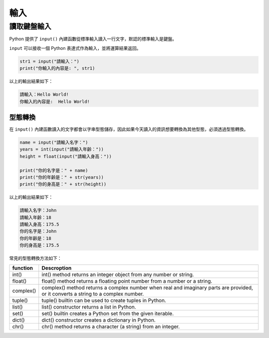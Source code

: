 輸入
====================================

讀取鍵盤輸入
-----------------------------------------

Python 提供了 ``input()`` 內建函數從標準輸入讀入一行文字，默認的標準輸入是鍵盤。

``input`` 可以接收一個 Python 表達式作為輸入，並將運算結果返回。

.. code-block:: python
    
    str1 = input("請輸入：")
    print("你輸入的內容是: ", str1)

以上的輸出結果如下：

.. code-block:: console

    請輸入：Hello World!
    你輸入的內容是:  Hello World!

型態轉換
^^^^^^^^^^^^^^^^^^^^^^^^^^^^^^^^^^^^^^^^^^

在 ``input()`` 內建函數讀入的文字都會以字串型態儲存，因此如果今天讀入的資訊想要轉換為其他型態，必須透過型態轉換。

.. code-block:: python
    
    name = input("請輸入名字：")
    years = int(input("請輸入年齡："))
    height = float(input("請輸入身高："))

    print("你的名字是：" + name)
    print("你的年齡是：" + str(years))
    print("你的身高是：" + str(height))

以上的輸出結果如下：

.. code-block:: console

    請輸入名字：John
    請輸入年齡：18
    請輸入身高：175.5
    你的名字是：John
    你的年齡是：18
    你的身高是：175.5

常見的型態轉換方法如下：

+-----------+----------------------------------------------------------------------------------------------------------------------------------+
|function   |Descroption                                                                                                                       |
+===========+==================================================================================================================================+
|int()      |int() method returns an integer object from any number or string.                                                                 |
+-----------+----------------------------------------------------------------------------------------------------------------------------------+
|float()    |float() method returns a floating point number from a number or a string.                                                         |
+-----------+----------------------------------------------------------------------------------------------------------------------------------+
|complex()  |complex() method returns a complex number when real and imaginary parts are provided, or it converts a string to a complex number.|
+-----------+----------------------------------------------------------------------------------------------------------------------------------+
|tuple()    |tuple() builtin can be used to create tuples in Python.                                                                           |
+-----------+----------------------------------------------------------------------------------------------------------------------------------+
|list()     |list() constructor returns a list in Python.                                                                                      |
+-----------+----------------------------------------------------------------------------------------------------------------------------------+
|set()      |set() builtin creates a Python set from the given iterable.                                                                       |
+-----------+----------------------------------------------------------------------------------------------------------------------------------+
|dict()     |dict() constructor creates a dictionary in Python.                                                                                |
+-----------+----------------------------------------------------------------------------------------------------------------------------------+
|chr()      |chr() method returns a character (a string) from an integer.                                                                      |
+-----------+----------------------------------------------------------------------------------------------------------------------------------+